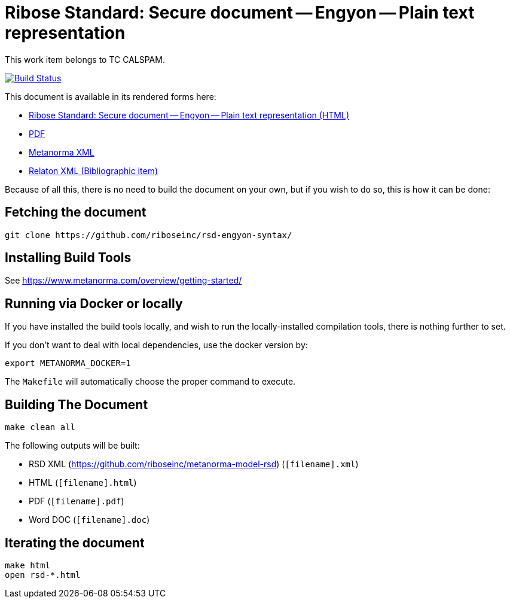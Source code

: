 :repo-name: rsd-engyon-syntax

= Ribose Standard: Secure document -- Engyon -- Plain text representation

This work item belongs to TC CALSPAM.

image:https://travis-ci.com/riboseinc/rsd-engyon-syntax.svg?branch=master["Build Status", link="https://travis-ci.com/riboseinc/rsd-engyon-syntax"]

This document is available in its rendered forms here:

* https://riboseinc.github.io/rsd-engyon-syntax/[Ribose Standard: Secure document -- Engyon -- Plain text representation (HTML)]
* https://riboseinc.github.io/rsd-engyon-syntax/rsd-engyon-syntax.pdf[PDF]
* https://riboseinc.github.io/rsd-engyon-syntax/rsd-engyon-syntax.xml[Metanorma XML]
* https://riboseinc.github.io/rsd-engyon-syntax/rsd-engyon-syntax.rxl[Relaton XML (Bibliographic item)]

Because of all this, there is no need to build the document on your own, but if you wish to do so, this is how it can be done:

== Fetching the document

[source,sh]
----
git clone https://github.com/riboseinc/rsd-engyon-syntax/
----

== Installing Build Tools

See https://www.metanorma.com/overview/getting-started/


== Running via Docker or locally

If you have installed the build tools locally, and wish to run the
locally-installed compilation tools, there is nothing further to set.

If you don't want to deal with local dependencies, use the docker
version by:

[source,sh]
----
export METANORMA_DOCKER=1
----

The `Makefile` will automatically choose the proper command to
execute.


== Building The Document

[source,sh]
----
make clean all
----

The following outputs will be built:

* RSD XML (https://github.com/riboseinc/metanorma-model-rsd) (`[filename].xml`)
* HTML (`[filename].html`)
* PDF (`[filename].pdf`)
* Word DOC (`[filename].doc`)


== Iterating the document

[source,sh]
----
make html
open rsd-*.html
----

